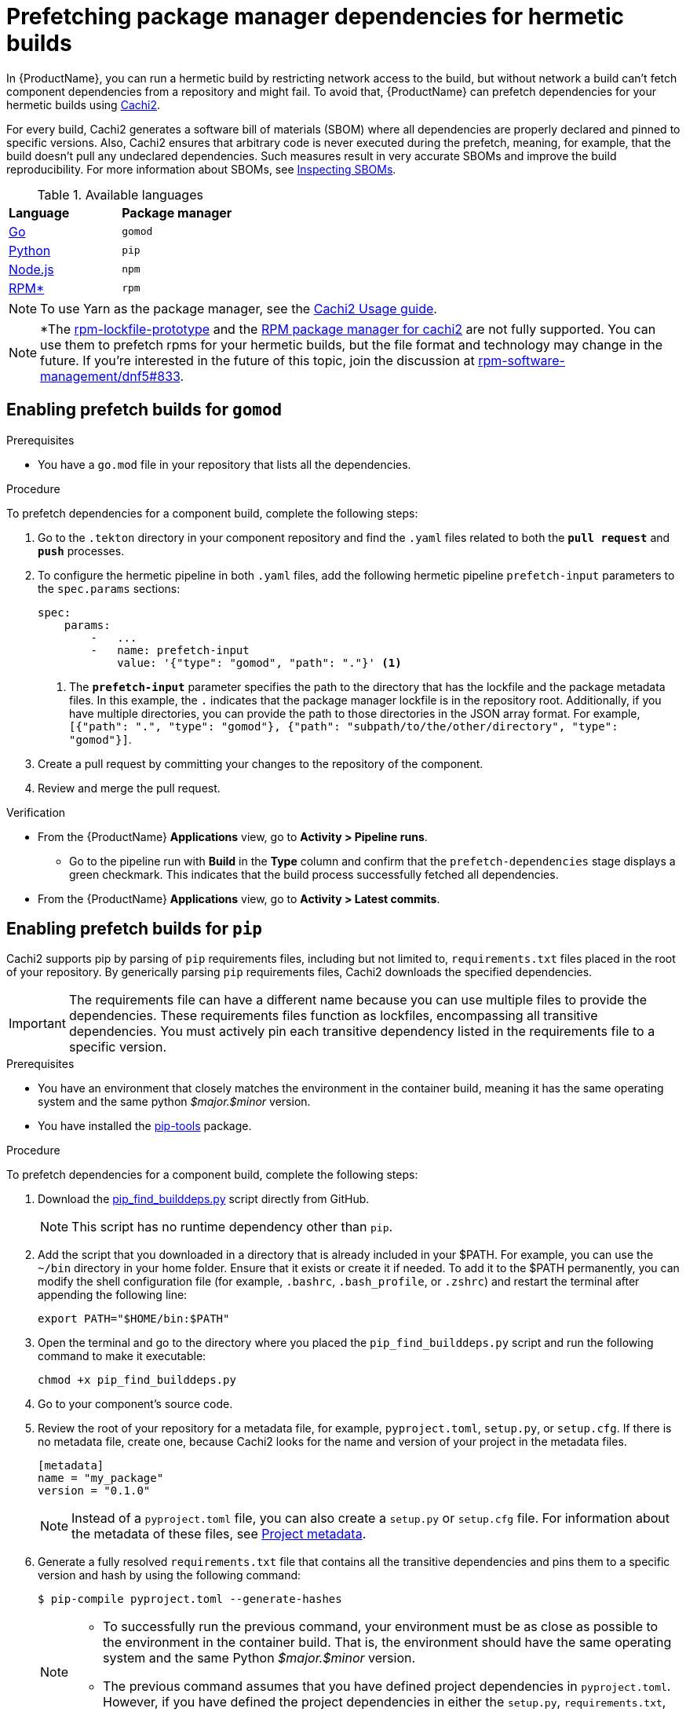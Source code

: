 = Prefetching package manager dependencies for hermetic builds

In {ProductName}, you can run a hermetic build by restricting network access to the build, but without network a build can’t fetch component dependencies from a repository and might fail. To avoid that, {ProductName} can prefetch dependencies for your hermetic builds using link:https://github.com/containerbuildsystem/cachi2/blob/main/README.md[Cachi2].

For every build, Cachi2 generates a software bill of materials (SBOM) where all dependencies are properly declared and pinned to specific versions. Also, Cachi2 ensures that arbitrary code is never executed during the prefetch, meaning, for example, that the build doesn’t pull any undeclared dependencies. Such measures result in very accurate SBOMs and improve the build reproducibility. For more information about SBOMs, see xref:/how-tos/metadata/sboms.adoc[Inspecting SBOMs].

[#available-languages]
.Available languages

[cols="1,1"]
|===
|**Language**
|**Package manager**

|xref:gomod[Go]
|`gomod`

|xref:pip[Python]
|`pip`

|xref:npm[Node.js]
|`npm`

|xref:rpm[RPM*]
|`rpm`
|===

NOTE: To use Yarn as the package manager, see the link:https://github.com/containerbuildsystem/cachi2/blob/main/docs/usage.md#example-yarn[Cachi2 Usage guide].

NOTE: *The link:https://github.com/konflux-ci/rpm-lockfile-prototype?tab=readme-ov-file#what-is-this[rpm-lockfile-prototype] and the link:https://github.com/containerbuildsystem/cachi2/blob/8a870c9cd3b7927e1a2d974b3874140e935aa17e/cachi2/core/resolver.py#L22-L27[RPM package manager for cachi2] are not fully supported. You can use them to prefetch rpms for your hermetic builds, but the file format and technology may change in the future. If you're interested in the future of this topic, join the discussion at link:https://github.com/rpm-software-management/dnf5/issues/833[rpm-software-management/dnf5#833].

== [[gomod]]Enabling prefetch builds for `gomod`

.Prerequisites
* You have a `go.mod` file in your repository that lists all the dependencies.

.Procedure
To prefetch dependencies for a component build, complete the following steps:

. Go to the `.tekton` directory in your component repository and find the `.yaml` files related to both the `*pull request*` and `*push*` processes.
. To configure the hermetic pipeline in both `.yaml` files, add the following hermetic pipeline `prefetch-input` parameters to the `spec.params` sections:

+
[source,yaml]
----
spec:
    params:
        -   ...
        -   name: prefetch-input
            value: '{"type": "gomod", "path": "."}' <1>
----
<1> The `*prefetch-input*` parameter specifies the path to the directory that has the lockfile and the package metadata files. In this example, the `.` indicates that the package manager lockfile is in the repository root. Additionally, if you have multiple directories, you can provide the path to those directories in the JSON array format. For example, `[{"path": ".", "type": "gomod"}, {"path": "subpath/to/the/other/directory", "type": "gomod"}]`.

. Create a pull request by committing your changes to the repository of the component.

. Review and merge the pull request.

.Verification
* From the {ProductName} *Applications* view, go to *Activity > Pipeline runs*.
** Go to the pipeline run with *Build* in the *Type* column and confirm that the `prefetch-dependencies` stage displays a green checkmark. This indicates that the build process successfully fetched all dependencies.
* From the {ProductName} *Applications* view, go to *Activity > Latest commits*.
//include::../partials/con_hermetic_verification.adoc[]

== [[pip]]Enabling prefetch builds for `pip`
Cachi2 supports pip by parsing of `pip` requirements files, including but not limited to, `requirements.txt` files placed in the root of your repository. By generically parsing `pip` requirements files, Cachi2 downloads the specified dependencies.

IMPORTANT: The requirements file can have a different name because you can use multiple files to provide the dependencies. These requirements files function as lockfiles, encompassing all transitive dependencies. You must actively pin each transitive dependency listed in the requirements file to a specific version.

.Prerequisites
* You have an environment that closely matches the environment in the container build, meaning it has the same operating system and the same python _$major.$minor_ version.

* You have installed the link:https://github.com/jazzband/pip-tools[pip-tools] package.

.Procedure
To prefetch dependencies for a component build, complete the following steps:

. Download the link:https://raw.githubusercontent.com/containerbuildsystem/cachito/master/bin/pip_find_builddeps.py[pip_find_builddeps.py] script directly from GitHub.

+
NOTE: This script has no runtime dependency other than `pip`.

. Add the script that you downloaded in a directory that is already included in your $PATH. For example, you can use the `~/bin` directory in your home folder. Ensure that it exists or create it if needed. To add it to the $PATH permanently, you can modify the shell configuration file (for example, `.bashrc`, `.bash_profile`, or `.zshrc`)  and restart the terminal after appending the following line:

+
[source,bash]
----
export PATH="$HOME/bin:$PATH"
----
. Open the terminal and go to the directory where you placed the `pip_find_builddeps.py` script and run the following command to make it executable:

+
[source,bash]
----
chmod +x pip_find_builddeps.py
----

. Go to your component's source code.

. Review the root of your repository for a metadata file, for example, `pyproject.toml`, `setup.py`, or `setup.cfg`. If there is no metadata file, create one, because Cachi2 looks for the name and version of your project in the metadata files.

+
[source,metadata]
----
[metadata]
name = "my_package"
version = "0.1.0"
----

+
NOTE: Instead of a `pyproject.toml` file, you can also create a `setup.py` or `setup.cfg` file. For information about the metadata of these files, see link:https://github.com/containerbuildsystem/cachi2/blob/main/docs/pip.md#project-metadata[Project metadata].

. Generate a fully resolved `requirements.txt` file that contains all the transitive dependencies and pins them to a specific version and hash by using the following command:

+
[source,command]
----
$ pip-compile pyproject.toml --generate-hashes
----
+
[NOTE]
==== 
* To successfully run the previous command, your environment must be as close as possible to the environment in the container build. That is, the environment should have the same operating system and the same Python _$major.$minor_ version.

* The previous command assumes that you have defined project dependencies in `pyproject.toml`. However, if you have defined the project dependencies in either the `setup.py`, `requirements.txt`, or `requirements.in` files, make sure you update the command accordingly.
====
+
. Add the `requirements.txt` file to the root of your component source code. 

. In the root of your repository create a `requirements-build.in` file.

. Copy the build system requirements from the `pyproject.toml` file to the `requirements-build.in` file.
////
+
*For example:*
+
image::build-requirements.png[Build requirements, role="image"]
////
[start=10]
. Run the `pip_find_builddeps.py` script and `pip-compile` the outputs by using the following command:

+
[source,command]
----
$ pip_find_builddeps.py requirements.txt \
--append \
--only-write-on-update \
-o requirements-build.in
----

. Use the `pip-compile` command to convert the `requirements-build.in` file in to the `requirements-build.txt` file by using the following command:

+
[source,command]
----
$ pip-compile requirements-build.in --allow-unsafe --generate-hashes
----

. Add the `requirement-build.txt` file to your project. It does not require any changes to your build process. 

+
NOTE: `pip` automatically installs the build dependencies when needed for explicit installation. The purpose of the `requirement-build.txt` file is to enable Cachi2 to fetch the build dependencies and provide them to `pip` for offline installation in a network-isolated environment.

. Go to the `.tekton` directory and locate the `.yaml` files related to the `*pull request*` and `*push*` processes.

. Configure the hermetic pipeline.

.. Add the following hermetic pipeline `prefetch-input` parameters in both the `.yaml` files:

+
[source,yaml]
----
spec:
    params:
        -   ...
        -   name: prefetch-input
            value: '{"type": "pip", "path": "."}' <1>
----
<1> The `*prefetch-input*` parameter specifies the path to the directory that has the lockfile and the package metadata files. In the previous example, the `.` indicates that the package manager lockfile is located in the root of the repository. Additionally, if you have multiple directories, you can provide the path to those directories in the JSON array format. For example, `[{"path": ".", "type": "pip"}, {"path": "subpath/to/the/other/directory", "type": "pip"}]`.

+
[NOTE]
====
* By default, Cachi2 processes `requirements.txt` and `requirements-build.txt` at a specified path.

* When adding these parameters, you can safely ignore the default values for the link:https://github.com/burrsutter/partner-catalog-stage/blob/e2ebb05ba8b4e842010710898d555ed3ba687329/.tekton/partner-catalog-stage-wgxd-pull-request.yaml#L90[`pipelineSpec.params`] in the `.yaml` files.
====

.. Optional: For requirements files without default names and path, add the following hermetic pipeline `prefetch-input` parameters in both the `.yaml` files:

+
[source,yaml]
----
spec:
    params:
        -   ...
        -   name: prefetch-input
            value: '{"type": "pip", "path": ".", "requirements_files": ["requirements.txt", "requirements-extras.txt", "tests/requirements.txt"]}' <1>
----
<1> The `*prefetch-input*` parameter specifies the path to the directory that has the lockfile and the package metadata files. In the previous example, the `.` indicates that the package manager lockfile is located in the root of the repository. Additionally, if you have multiple directories, you can provide the path to those directories in the JSON array format. For example, `[{"path": ".", "type": "pip", , "requirements_files": ["requirements.txt", "requirements-extras.txt", "tests/requirements.txt"]}, {"path": "subpath/to/the/other/directory", "type": "pip", "requirements_files": ["requirements.txt", "requirements-extras.txt", "tests/requirements.txt"]}]`.

+
. Create a pull request by committing your changes to the repository of the component.

. Review and merge the pull request.

.Verification
* From the {ProductName} *Applications* view, go to *Activity > Pipeline runs*.
** Go to the pipeline run with *Build* in the *Type* column and confirm that the `prefetch-dependencies` stage displays a green checkmark. This indicates that the build process successfully fetched all dependencies.
* From the {ProductName} *Applications* view, go to *Activity > Latest commits*.
//include::../partials/con_hermetic_verification.adoc[]

=== Prefetching `pip` dependencies from custom index servers

Cachi2 supports the link:https://pip.pypa.io/en/stable/cli/pip_install/#install-index-url[--index-url] option.
You can add this option to your `requirements.txt` file(s), instructing Cachi2 to download packages from the specified
index server. For example:

[source,text]
----
--index-url=https://example.pypi.org/simple/
requests==2.32.2 \
    --hash=sha256:dd951ff5ecf3e3b3aa26b40703ba77495dab41da839ae72ef3c8e5d8e2433289 \
    --hash=sha256:fc06670dd0ed212426dfeb94fc1b983d917c4f9847c863f313c9dfaaffb7c23c

# ...other packages
----

WARNING: Do not include credentials in the index url. If needed, provide authentication through a `.netrc` file (as described below).

To provide `.netrc` authentication for the index server:

. Create a key/value secret (see xref:/how-tos/configuring/creating-secrets.adoc[creating secrets for your builds]).
  Set `.netrc` as the key. Upload the content of your `.netrc` file as the value. For more details on netrc files,
  review the link:https://pip.pypa.io/en/stable/topics/authentication/#netrc-support[pip documentation for netrc support].

. In your `.tekton/` PipelineRun files, add the newly created secret to the `.spec.workspaces` section:

+
[source,yaml]
----
spec:
  # ...
  workspaces:
    # ...
    - name: netrc
      secret:
        secretName: my-netrc  # the name you assigned to the secret in step 1
----

. In the `.spec.pipelineSpec.tasks` section, find the entry with `name: prefetch-dependencies`.
  Add the `netrc` workspace to the list of workspaces (if not present):

+
[source,yaml]
----
    tasks:
      # ...
      - name: prefetch-dependencies
        # ...
        workspaces:
          # ...
          - name: netrc
            workspace: netrc
----

== [[npm]]Enabling prefetch builds for `npm`
Cachi2 supports `npm` by fetching any dependencies you declare in your `package.json` and `package-lock.json` project files. The npm CLI manages the `package-lock.json` file automatically, and Cachi2 fetches any dependencies and enables your build to install them without network access.

.Prerequisites
* You have an up-to-date link:https://docs.npmjs.com/cli/v9/configuring-npm/package-lock-json[`package-lock.json`] file, newer than version 1, in your source repository. To make sure that you have the latest `package-lock.json` file, or to create a lockfile, run the link:https://docs.npmjs.com/cli/v9/commands/npm-install?v=true[`npm-install`] command. You can also look at the `lockfileVersion` attribute in your `package-lock.json` file to make sure its value is a number greater than `*1*`.

.Procedure
To prefetch dependencies for a component build, complete the following steps:

. Go to the `.tekton` directory and find the `.yaml` files related to the `*pull request*` and `*push*` processes.
. Configure the hermetic pipeline by adding the following parameters in both `.yaml` files:

+
[source,yaml]
----
spec:
    params:
        -   ...
        -   name: prefetch-input
            value: '{"type": "npm", "path": "."}' <1>
----
<1> The `*prefetch-input*` parameter specifies the path to the directory that has the lockfile and the package metadata files. In this example, the `.` indicates that the package manager lockfile is in the repository root. Additionally, if you have multiple directories, you can provide the path to those directories in the JSON array format. For example, `[{"path": ".", "type": "npm"}, {"path": "subpath/to/the/other/directory", "type": "npm"}]`.

. Create a pull request by committing your changes to the repository of the component.
. Review and merge the pull request.

.Verification
* From the {ProductName} *Applications* view, go to *Activity > Pipeline runs*.
** Go to the pipeline run with *Build* in the *Type* column and confirm that the `prefetch-dependencies` stage displays a green checkmark. This indicates that the build process successfully fetched all dependencies.
* From the {ProductName} *Applications* view, go to *Activity > Latest commits*.
//include::../partials/con_hermetic_verification.adoc[]

== [[rpm]]Enabling prefetch builds for `rpm`

Cachi2 has a dev-preview package manager capable of fetching `rpm` dependencies. This requires the use of a pair of `rpms.in.yaml` and `rpms.lock.yaml` files to be committed to your repository. You write a `rpms.in.yaml` file and the link:https://github.com/konflux-ci/rpm-lockfile-prototype?tab=readme-ov-file#what-is-this[rpm-lockfile-prototype] CLI tool resolves that to produce a `rpms.lock.yaml` file. Cachi2 fetches those specific rpms and enables your build to install them without network access.

.Prerequisites
* You have an up-to-date installation of link:https://github.com/konflux-ci/rpm-lockfile-prototype?tab=readme-ov-file#installation[rpm-lockfile-prototype].

.Procedure

To prefetch dependencies for a component build, complete the following steps:

. Create a `rpms.in.yaml` file in your git repository, with the following contents:

+
[source,yaml]
----
packages: [nethack] <1>
contentOrigin:
  repofiles: ["./fedora.repo"] <2>
----
<1> The `*packages*` list is the list of packages you want to install in your Container. You don't have to declare transitive dependencies here. The rpm-lockfile-prototype tool will resolve them for you.
<2> This should be a reference to a repo file, like those found in `/etc/yum.repos.d/`. This tells the tooling where to find your rpm and its dependencies.

. Copy any necessary yum/dnf repo files into your git repository. If you are using a fedora rawhide base image, that looks like:

+
[source,console]
----
$ BASE_IMAGE=quay.io/fedora/fedora:rawhide
$ podman run -it $BASE_IMAGE cat /etc/yum.repos.d/fedora.repo > fedora.repo
----

+
NOTE: For every repository defined in your set of repo files, make sure to add the corresponding sources repo (or make sure to enable them, if they’re already present). Otherwise, the lockfile generator will not include any SRPMs in your lockfile, cachi2 won’t download any SRPMs and the source container for your build will be incomplete.

. Run the following command to resolve your `rpms.in.yaml` file and produce a `rpms.lock.yaml` file.

+
[source,console]
----
$ BASE_IMAGE=quay.io/fedora/fedora:rawhide
$ rpm-lockfile-prototype --image $BASE_IMAGE rpms.in.yaml <1>
----
<1> The produced `rpms.lock.yaml` file will include only your requested dependency plus its transitive dependencies, minus any rpms that are already installed in the provided base image.

. Go to the `.tekton` directory and find the `.yaml` files related to the `*pull request*` and `*push*` processes.
. Configure the hermetic pipeline by adding the following parameters in both `.yaml` files:

+
[source,yaml]
----
spec:
    params:
        -   ...
        -   name: prefetch-input
            value: '{"type": "rpm", "path": "."}' <1>
----
<1> The `*prefetch-input*` parameter specifies the path to the directory that has the lockfile. In this example, the `.` indicates that the rpm lockfile is in the repository root. Additionally, if you have multiple directories, you can provide the path to those directories in the JSON array format. For example, `[{"path": ".", "type": "rpm"}, {"path": "subpath/to/the/other/directory", "type": "rpm"}]`.

. Additionally, pass an extra parameter to the `prefetch-dependencies` task in the `.spec.pipelineSpec.tasks` section to indicate that "dev package managers" should be enabled.

+
[source,yaml]
----
    tasks:
        -   ...
        -   name: prefetch-dependencies
            params:
                - ...
                - name: dev-package-managers <1>
                  default: "true"
----
<1> You won't find `dev-package-mangers` as a param on the `prefetch-dependencies` task. You have to add it, and set it to true. This is because Cachi2 hasn't declared stable support for rpm lockfile processing yet. It's new technology and the link:https://github.com/rpm-software-management/dnf5/issues/833[conversation] about which way forward in the dnf community is still ongoing.

. Create a pull request by committing your changes to the repository of the component.
. Review and merge the pull request.

.Verification
* From the {ProductName} *Applications* view, go to *Activity > Pipeline runs*.
** Go to the pipeline run with *Build* in the *Type* column and confirm that the `prefetch-dependencies` stage displays a green checkmark. This indicates that the build process successfully fetched all dependencies.
* From the {ProductName} *Applications* view, go to *Activity > Latest commits*.
//include::../partials/con_hermetic_verification.adoc[]

.Troubleshooting
If your build fails, be sure to look at your logs:

In {ProductName}, from the *Applications* view, select the application build you want to troubleshoot, then from the resulting *Overview* page, select the *Activity* tab. From there, under *Activity By*, select *Pipeline runs*. From the *Name* column, select the build whose logs you want to check, then from the resulting *Pipeline run details* view, do one of the following:

* Select the *Logs* tab.
* Alternatively, you can click *build-container*. When the right panel opens, select the *Logs* tab to see a partial view of the log for that build.

== Additional resources

* To troubleshoot any issues you might experience when you enable prefetch builds for `pip` or `pip` with source dependencies, see link:https://github.com/containerbuildsystem/cachi2/blob/main/docs/pip.md#troubleshooting[Troubleshooting].
* For more information about Cachi2, see link:https://github.com/containerbuildsystem/cachi2/blob/main/docs/usage.md[Cachi2].
